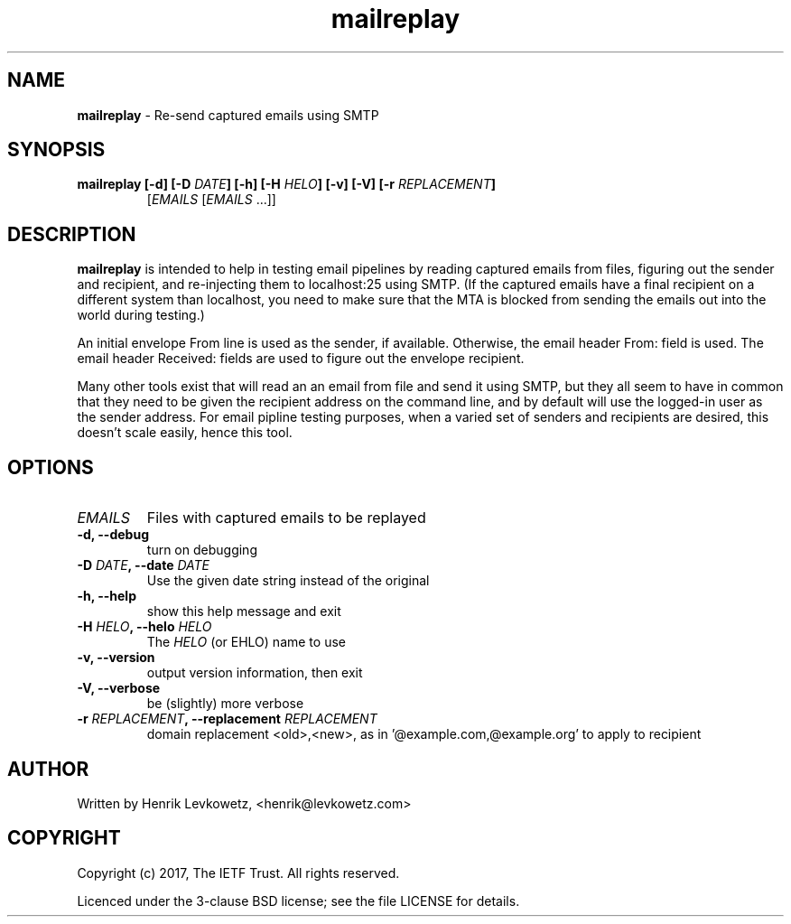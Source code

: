 ." Text automatically generated by txt2man-1.4.7
.TH mailreplay 1 "February 28, 2018" "" ""
.SH NAME
\fBmailreplay \fP- Re-send captured emails using SMTP
\fB
.SH SYNOPSIS
.nf
.fam C
.TP
.B
\fBmailreplay\fP [\fB-d\fP] [\fB-D\fP \fIDATE\fP] [\fB-h\fP] [\fB-H\fP \fIHELO\fP] [\fB-v\fP] [\fB-V\fP] [\fB-r\fP \fIREPLACEMENT\fP]
[\fIEMAILS\fP [\fIEMAILS\fP \.\.\.]]
.fam T
.fi
.SH DESCRIPTION
\fBmailreplay\fP is intended to help in testing email pipelines by reading
captured emails from files, figuring out the sender and recipient, and
re-injecting them to localhost:25 using SMTP. (If the captured emails have
a final recipient on a different system than localhost, you need to make
sure that the MTA is blocked from sending the emails out into the world
during testing.)
.PP
An initial envelope From line is used as the sender, if available. Otherwise,
the email header From: field is used. The email header Received: fields are
used to figure out the envelope recipient.
.PP
Many other tools exist that will read an an email from file and send it using
SMTP, but they all seem to have in common that they need to be given the
recipient address on the command line, and by default will use the logged-in
user as the sender address. For email pipline testing purposes, when a varied
set of senders and recipients are desired, this doesn't scale easily, hence
this tool.
.SH OPTIONS

.TP
.B
\fIEMAILS\fP
Files with captured emails to be replayed
.TP
.B
\fB-d\fP, \fB--debug\fP
turn on debugging
.TP
.B
\fB-D\fP \fIDATE\fP, \fB--date\fP \fIDATE\fP
Use the given date string instead of the original
.TP
.B
\fB-h\fP, \fB--help\fP
show this help message and exit
.TP
.B
\fB-H\fP \fIHELO\fP, \fB--helo\fP \fIHELO\fP
The \fIHELO\fP (or EHLO) name to use
.TP
.B
\fB-v\fP, \fB--version\fP
output version information, then exit
.TP
.B
\fB-V\fP, \fB--verbose\fP
be (slightly) more verbose
.TP
.B
\fB-r\fP \fIREPLACEMENT\fP, \fB--replacement\fP \fIREPLACEMENT\fP
domain replacement <old>,<new>, as in                   '@example.com,@example.org' to apply to recipient
.SH AUTHOR
Written by Henrik Levkowetz, <henrik@levkowetz.com>
.SH COPYRIGHT
Copyright (c) 2017, The IETF Trust.
All rights reserved.
.PP
Licenced under the 3-clause BSD license; see the file LICENSE
for details.
